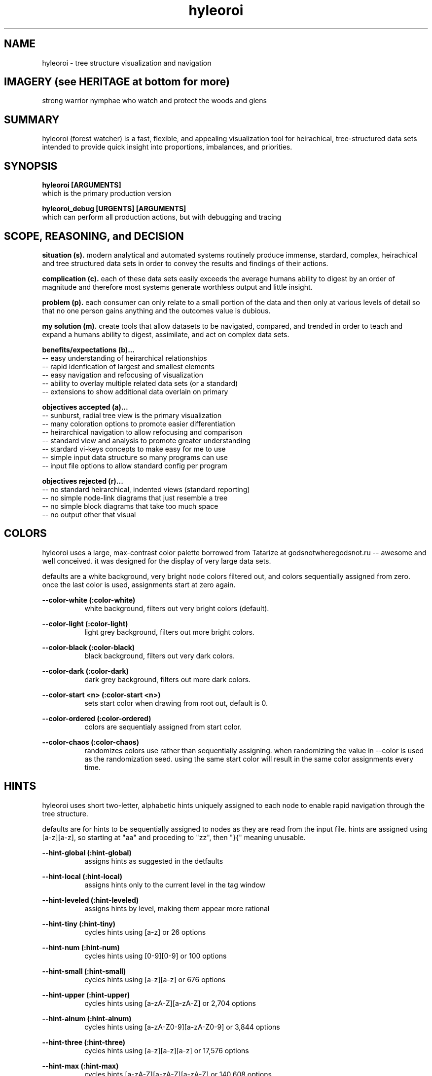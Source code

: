 .TH hyleoroi 1 2014-oct "linux" "heatherly custom tools manual"

.SH NAME
hyleoroi \- tree structure visualization and navigation

.SH IMAGERY (see HERITAGE at bottom for more)
strong warrior nymphae who watch and protect the woods and glens

.SH SUMMARY
hyleoroi (forest watcher) is a fast, flexible, and appealing visualization
tool for heirachical, tree-structured data sets intended to provide quick
insight into proportions, imbalances, and priorities.

.SH SYNOPSIS

.B hyleoroi [ARGUMENTS]
.nf
which is the primary production version

.B hyleoroi_debug [URGENTS] [ARGUMENTS]
.nf
which can perform all production actions, but with debugging and tracing

.SH SCOPE, REASONING, and DECISION

.B situation (s).  
modern analytical and automated systems routinely produce immense, stardard,
complex, heirachical and tree structured data sets in order to convey the
results and findings of their actions.

.B complication (c).  
each of these data sets easily exceeds the average humans ability to digest
by an order of magnitude and therefore most systems generate worthless output
and little insight.

.B problem (p).  
each consumer can only relate to a small portion of the data and then only
at various levels of detail so that no one person gains anything and the
outcomes value is dubious.

.B my solution (m).  
create tools that allow datasets to be navigated, compared, and trended in
order to teach and expand a humans ability to digest, assimilate, and act on
complex data sets.

.B benefits/expectations (b)...
   -- easy understanding of heirarchical relationships
   -- rapid idenfication of largest and smallest elements
   -- easy navigation and refocusing of visualization
   -- ability to overlay multiple related data sets (or a standard)
   -- extensions to show additional data overlain on primary

.B objectives accepted (a)...
   -- sunburst, radial tree view is the primary visualization
   -- many coloration options to promote easier differentiation
   -- heirarchical navigation to allow refocusing and comparison
   -- standard view and analysis to promote greater understanding
   -- stardard vi-keys concepts to make easy for me to use
   -- simple input data structure so many programs can use
   -- input file options to allow standard config per program

.B objectives rejected (r)...
   -- no standard heirarchical, indented views (standard reporting)
   -- no simple node-link diagrams that just resemble a tree
   -- no simple block diagrams that take too much space
   -- no output other that visual

.SH COLORS
hyleoroi uses a large, max-contrast color palette borrowed from Tatarize at
godsnotwheregodsnot.ru -- awesome and well conceived.  it was designed for
the display of very large data sets.

defaults are a white background, very bright node colors filtered out,
and colors sequentially assigned from zero.  once the last color is used,
assignments start at zero again.

.B --color-white (:color-white)
.RS 8
white background, filters out very bright colors (default).
.RE

.B --color-light (:color-light)
.RS 8
light grey background, filters out more bright colors.
.RE

.B --color-black (:color-black)
.RS 8
black background, filters out very dark colors.
.RE

.B --color-dark (:color-dark)
.RS 8
dark grey background, filters out more dark colors.
.RE

.B --color-start <n> (:color-start <n>)
.RS 8
sets start color when drawing from root out, default is 0.
.RE

.B --color-ordered (:color-ordered)
.RS 8
colors are sequentialy assigned from start color.
.RE

.B --color-chaos (:color-chaos)
.RS 8
randomizes colors use rather than sequentially assigning.  when randomizing
the value in --color is used as the randomization seed.  using the same
start color will result in the same color assignments every time.
.RE

.SH HINTS
hyleoroi uses short two-letter, alphabetic hints uniquely assigned to each
node to enable rapid navigation through the tree structure.

defaults are for hints to be sequentially assigned to nodes as they are read
from the input file.  hints are assigned using [a-z][a-z], so starting at "aa"
and proceding to "zz", then "}{" meaning unusable.

.B --hint-global (:hint-global)
.RS 8
assigns hints as suggested in the detfaults
.RE

.B --hint-local (:hint-local)
.RS 8
assigns hints only to the current level in the tag window
.RE

.B --hint-leveled (:hint-leveled)
.RS 8
assigns hints by level, making them appear more rational
.RE

.B --hint-tiny (:hint-tiny)
.RS 8
cycles hints using [a-z] or 26 options
.RE

.B --hint-num (:hint-num)
.RS 8
cycles hints using [0-9][0-9] or 100 options
.RE

.B --hint-small (:hint-small)
.RS 8
cycles hints using [a-z][a-z] or 676 options
.RE

.B --hint-upper (:hint-upper)
.RS 8
cycles hints using [a-zA-Z][a-zA-Z] or 2,704 options
.RE

.B --hint-alnum (:hint-alnum)
.RS 8
cycles hints using [a-zA-Z0-9][a-zA-Z0-9] or 3,844 options
.RE

.B --hint-three (:hint-three)
.RS 8
cycles hints using [a-z][a-z][a-z] or 17,576 options
.RE

.B --hint-max (:hint-max)
.RS 8
cycles hints [a-zA-Z][a-zA-Z][a-zA-Z] or 140,608 options
.RE

.SH STDIN FORMAT

.B 1
.RS 8
short name
.RE

.B 2
.RS 8
size
.RE

.B 2
.RS 8
count
.RE

.B 4
.RS 8
description
.RE





.SH FORMATTING OPTIONS

.B --start <path>
.RS 8
sets the start point for searching to better target results.
.RE


.SH AUTHOR
heatherlyrobert at gmail dot com

.SH HERITAGE
hyleoroi are a type of nymphs, specifically dyades.  nymphs are nature spirits
who typically inhabit, protect, and are bound to particular types of water,
landforms, trees, or plants.

dyades are the beautiful nymphs of the trees, groves, woods, glens, and
mountain forests.  They were ladies of the oaks and pines, poplar and ash,
apple and laurel.  the numbers of dyades are infinite.  unlike other dyades,
hyleoroi are warrior nymphs that patrol and protect the woodlands and are
not beholden to a particular type of tree or area.

.SH COLOPHON
this page is part of a documentation package mean to make the use of the
heatherly tools easier and faster
